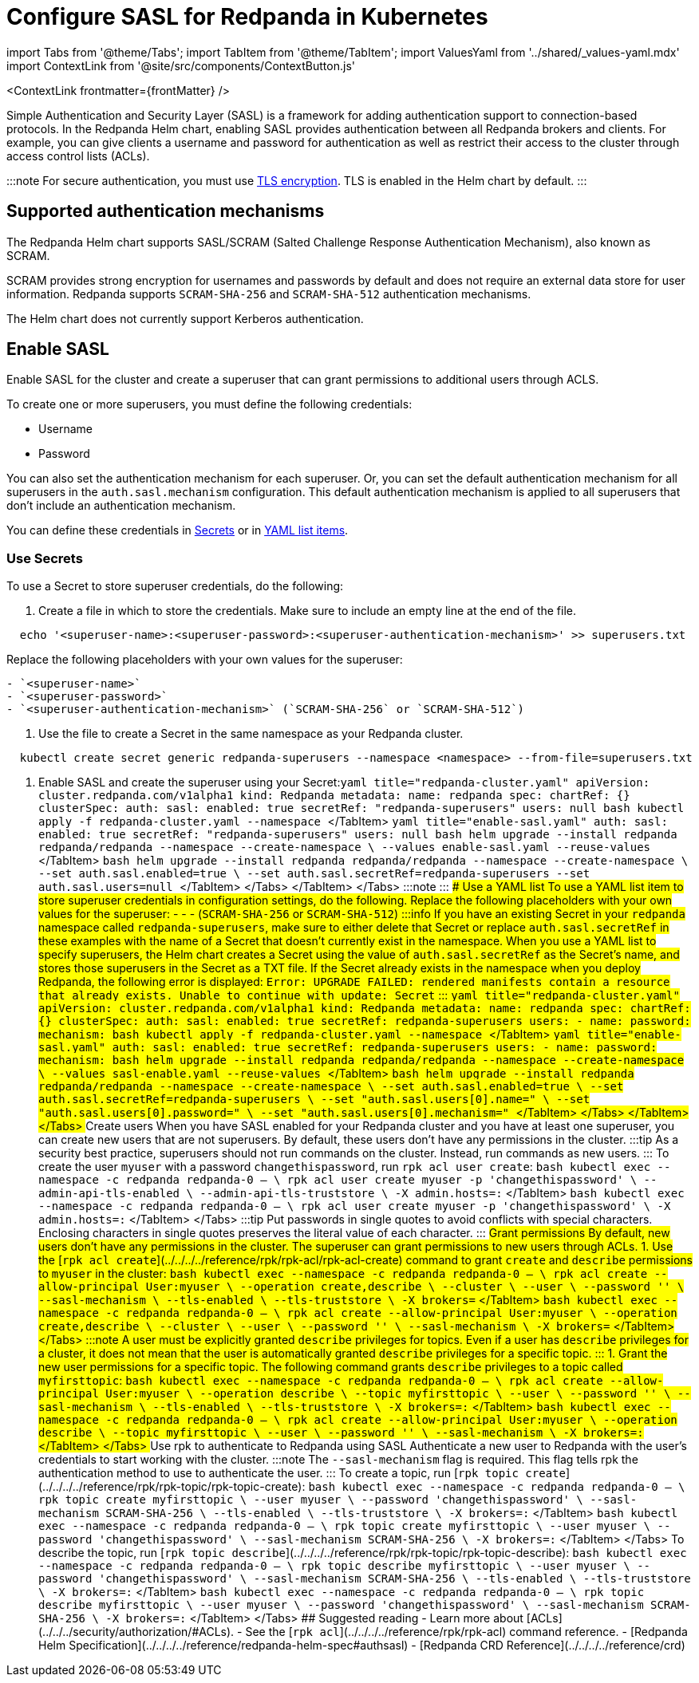 = Configure SASL for Redpanda in Kubernetes
:description: Use the Simple Authentication and Security Layer (SASL) framework to provide authentication between Redpanda brokers and clients.
:contextLinks: [{"name"=>"Linux", "to"=>"manage/security/authentication"}, {"name"=>"Kubernetes", "to"=>"manage/kubernetes/security/sasl-kubernetes"}]
:deployment: Kubernetes
:description: Use the Simple Authentication and Security Layer (SASL) framework to provide authentication between Redpanda brokers and clients.
:linkRoot: ../../../../
:tags: ["Kubernetes", "Helm configuration"]

import Tabs from '@theme/Tabs';
import TabItem from '@theme/TabItem';
import ValuesYaml from '../shared/_values-yaml.mdx'
import ContextLink from '@site/src/components/ContextButton.js'

<ContextLink frontmatter=\{frontMatter}
/>

Simple Authentication and Security Layer (SASL) is a framework for adding authentication support to connection-based protocols. In the Redpanda Helm chart, enabling SASL provides authentication between all Redpanda brokers and clients. For example, you can give clients a username and password for authentication as well as restrict their access to the cluster through access control lists (ACLs).

:::note
For secure authentication, you must use xref::kubernetes-tls.adoc[TLS encryption]. TLS is enabled in the Helm chart by default.
:::

== Supported authentication mechanisms

The Redpanda Helm chart supports SASL/SCRAM (Salted Challenge Response Authentication Mechanism), also known as SCRAM.

SCRAM provides strong encryption for usernames and passwords by default and does not require an external data store for user information. Redpanda supports  `SCRAM-SHA-256` and `SCRAM-SHA-512` authentication mechanisms.

The Helm chart does not currently support Kerberos authentication.

== Enable SASL

Enable SASL for the cluster and create a superuser that can grant permissions to additional users through ACLS.

To create one or more superusers, you must define the following credentials:

* Username
* Password

You can also set the authentication mechanism for each superuser. Or, you can set the default authentication mechanism for all superusers in the `auth.sasl.mechanism` configuration. This default authentication mechanism is applied to all superusers that don't include an authentication mechanism.

You can define these credentials in <<use-secrets,Secrets>> or in <<use-a-yaml-list,YAML list items>>.

=== Use Secrets

To use a Secret to store superuser credentials, do the following:

. Create a file in which to store the credentials. Make sure to include an empty line at the end of the file.

[,bash]
----
  echo '<superuser-name>:<superuser-password>:<superuser-authentication-mechanism>' >> superusers.txt
----

Replace the following placeholders with your own values for the superuser:

....
- `<superuser-name>`
- `<superuser-password>`
- `<superuser-authentication-mechanism>` (`SCRAM-SHA-256` or `SCRAM-SHA-512`)
....

. Use the file to create a Secret in the same namespace as your Redpanda cluster.

[,bash]
----
  kubectl create secret generic redpanda-superusers --namespace <namespace> --from-file=superusers.txt
----

. Enable SASL and create the superuser using your Secret:+++<Tabs groupId="kubernetes-tool">++++++<TabItem value="operator" label="Helm + Operator">+++```yaml title="redpanda-cluster.yaml" apiVersion: cluster.redpanda.com/v1alpha1 kind: Redpanda metadata: name: redpanda spec: chartRef: {} clusterSpec: auth: sasl: enabled: true secretRef: "redpanda-superusers" users: null ``` ```bash kubectl apply -f redpanda-cluster.yaml --namespace +++<namespace>+++``` </TabItem> +++<TabItem value="helm" label="Helm">++++++<Tabs groupId="helm-config">++++++<TabItem value="values" label="--values">+++```yaml title="enable-sasl.yaml" auth: sasl: enabled: true secretRef: "redpanda-superusers" users: null ``` ```bash helm upgrade --install redpanda redpanda/redpanda --namespace +++<namespace>+++--create-namespace \ --values enable-sasl.yaml --reuse-values ``` </TabItem> +++<TabItem value="flags" label="--set">+++```bash helm upgrade --install redpanda redpanda/redpanda --namespace +++<namespace>+++--create-namespace \ --set auth.sasl.enabled=true \ --set auth.sasl.secretRef=redpanda-superusers --set auth.sasl.users=null ``` </TabItem> </Tabs> </TabItem> </Tabs> :::note +++<ValuesYaml path="auth.sasl">++++++</ValuesYaml>+++ ::: ### Use a YAML list To use a YAML list item to store superuser credentials in configuration settings, do the following. Replace the following placeholders with your own values for the superuser: - `+++<superuser-name>+++` - `+++<superuser-password>+++` - `+++<superuser-authentication-mechanism>+++` (`SCRAM-SHA-256` or `SCRAM-SHA-512`) :::info If you have an existing Secret in your `redpanda` namespace called `redpanda-superusers`, make sure to either delete that Secret or replace `auth.sasl.secretRef` in these examples with the name of a Secret that doesn't currently exist in the namespace. When you use a YAML list to specify superusers, the Helm chart creates a Secret using the value of `auth.sasl.secretRef` as the Secret's name, and stores those superusers in the Secret as a TXT file. If the Secret already exists in the namespace when you deploy Redpanda, the following error is displayed: `Error: UPGRADE FAILED: rendered manifests contain a resource that already exists. Unable to continue with update: Secret` ::: +++<Tabs groupId="kubernetes-tool">++++++<TabItem value="operator" label="Helm + Operator">+++```yaml title="redpanda-cluster.yaml" apiVersion: cluster.redpanda.com/v1alpha1 kind: Redpanda metadata: name: redpanda spec: chartRef: {} clusterSpec: auth: sasl: enabled: true secretRef: redpanda-superusers users: - name: +++<superuser-name>+++password: +++<superuser-password>+++mechanism: +++<superuser-authentication-mechanism>+++``` ```bash kubectl apply -f redpanda-cluster.yaml --namespace +++<namespace>+++``` </TabItem> +++<TabItem value="helm" label="Helm">++++++<Tabs groupId="helm-config">++++++<TabItem value="values" label="--values">+++```yaml title="enable-sasl.yaml" auth: sasl: enabled: true secretRef: redpanda-superusers users: - name: +++<superuser-name>+++password: +++<superuser-password>+++mechanism: +++<superuser-authentication-mechanism>+++``` ```bash helm upgrade --install redpanda redpanda/redpanda --namespace +++<namespace>+++--create-namespace \ --values sasl-enable.yaml --reuse-values ``` </TabItem> +++<TabItem value="flags" label="--set">+++```bash helm upgrade --install redpanda redpanda/redpanda --namespace +++<namespace>+++--create-namespace \ --set auth.sasl.enabled=true \ --set auth.sasl.secretRef=redpanda-superusers \ --set "auth.sasl.users[0].name=+++<superuser-name>+++" \ --set "auth.sasl.users[0].password=+++<superuser-password>+++" \ --set "auth.sasl.users[0].mechanism=+++<superuser-authentication-mechanism>+++" ``` </TabItem> </Tabs> </TabItem> </Tabs> ## Create users When you have SASL enabled for your Redpanda cluster and you have at least one superuser, you can create new users that are not superusers. By default, these users don't have any permissions in the cluster. :::tip As a security best practice, superusers should not run commands on the cluster. Instead, run commands as new users. ::: To create the user `myuser` with a password `changethispassword`, run `rpk acl user create`: +++<Tabs groupId="tls" queryString="">++++++<TabItem value="enabled" label="TLS Enabled">+++```bash kubectl exec --namespace +++<namespace>+++-c redpanda redpanda-0 -- \ rpk acl user create myuser -p 'changethispassword' \ --admin-api-tls-enabled \ --admin-api-tls-truststore +++<path-to-admin-api-ca-certificate>+++\ -X admin.hosts=+++<broker-url>+++:+++<admin-api-port>+++``` </TabItem> +++<TabItem value="disabled" label="TLS Disabled">+++```bash kubectl exec --namespace +++<namespace>+++-c redpanda redpanda-0 -- \ rpk acl user create myuser -p 'changethispassword' \ -X admin.hosts=+++<broker-url>+++:+++<admin-api-port>+++``` </TabItem> </Tabs> :::tip Put passwords in single quotes to avoid conflicts with special characters. Enclosing characters in single quotes preserves the literal value of each character. ::: ## Grant permissions By default, new users don't have any permissions in the cluster. The superuser can grant permissions to new users through ACLs. 1. Use the [`rpk acl create`](../../../../reference/rpk/rpk-acl/rpk-acl-create) command to grant `create` and `describe` permissions to `myuser` in the cluster: +++<Tabs groupId="tls" queryString="">++++++<TabItem value="enabled" label="TLS Enabled">+++```bash kubectl exec --namespace +++<namespace>+++-c redpanda redpanda-0 -- \ rpk acl create --allow-principal User:myuser \ --operation create,describe \ --cluster \ --user +++<superuser-name>+++\ --password '+++<superuser-password>+++' \ --sasl-mechanism +++<superuser-authentication-mechanism>+++\ --tls-enabled \ --tls-truststore +++<path-to-ca-certificate>+++\ -X brokers=+++<broker-urls>+++``` </TabItem> +++<TabItem value="disabled" label="TLS Disabled">+++```bash kubectl exec --namespace +++<namespace>+++-c redpanda redpanda-0 -- \ rpk acl create --allow-principal User:myuser \ --operation create,describe \ --cluster \ --user +++<superuser-name>+++\ --password '+++<superuser-password>+++' \ --sasl-mechanism +++<superuser-authentication-mechanism>+++\ -X brokers=+++<broker-urls>+++``` </TabItem> </Tabs> :::note A user must be explicitly granted `describe` privileges for topics. Even if a user has `describe` privileges for a cluster, it does not mean that the user is automatically granted `describe` privileges for a specific topic. ::: 1. Grant the new user permissions for a specific topic. The following command grants `describe` privileges to a topic called `myfirsttopic`: +++<Tabs groupId="tls" queryString="">++++++<TabItem value="enabled" label="TLS Enabled">+++```bash kubectl exec --namespace +++<namespace>+++-c redpanda redpanda-0 -- \ rpk acl create --allow-principal User:myuser \ --operation describe \ --topic myfirsttopic \ --user +++<superuser-name>+++\ --password '+++<superuser-password>+++' \ --sasl-mechanism +++<superuser-authentication-mechanism>+++\ --tls-enabled \ --tls-truststore +++<path-to-ca-certificate>+++\ -X brokers=+++<broker-url>+++:+++<kafka-api-port>+++``` </TabItem> +++<TabItem value="disabled" label="TLS Disabled">+++```bash kubectl exec --namespace +++<namespace>+++-c redpanda redpanda-0 -- \ rpk acl create --allow-principal User:myuser \ --operation describe \ --topic myfirsttopic \ --user +++<superuser-name>+++\ --password '+++<superuser-password>+++' \ --sasl-mechanism +++<superuser-authentication-mechanism>+++\ -X brokers=+++<broker-url>+++:+++<kafka-api-port>+++``` </TabItem> </Tabs> ## Use rpk to authenticate to Redpanda using SASL Authenticate a new user to Redpanda with the user's credentials to start working with the cluster. :::note The `--sasl-mechanism` flag is required. This flag tells rpk the authentication method to use to authenticate the user. ::: To create a topic, run [`rpk topic create`](../../../../reference/rpk/rpk-topic/rpk-topic-create): +++<Tabs groupId="tls" queryString="">++++++<TabItem value="enabled" label="TLS Enabled">+++```bash kubectl exec --namespace +++<namespace>+++-c redpanda redpanda-0 -- \ rpk topic create myfirsttopic \ --user myuser \ --password 'changethispassword' \ --sasl-mechanism SCRAM-SHA-256 \ --tls-enabled \ --tls-truststore +++<path-to-ca-certificate>+++\ -X brokers=+++<broker-url>+++:+++<kafka-api-port>+++``` </TabItem> +++<TabItem value="disabled" label="TLS Disabled">+++```bash kubectl exec --namespace +++<namespace>+++-c redpanda redpanda-0 -- \ rpk topic create myfirsttopic \ --user myuser \ --password 'changethispassword' \ --sasl-mechanism SCRAM-SHA-256 \ -X brokers=+++<broker-url>+++:+++<kafka-api-port>+++``` </TabItem> </Tabs> To describe the topic, run [`rpk topic describe`](../../../../reference/rpk/rpk-topic/rpk-topic-describe): +++<Tabs groupId="tls" queryString="">++++++<TabItem value="enabled" label="TLS Enabled">+++```bash kubectl exec --namespace +++<namespace>+++-c redpanda redpanda-0 -- \ rpk topic describe myfirsttopic \ --user myuser \ --password 'changethispassword' \ --sasl-mechanism SCRAM-SHA-256 \ --tls-enabled \ --tls-truststore +++<path-to-ca-certificate>+++\ -X brokers=+++<broker-url>+++:+++<kafka-api-port>+++``` </TabItem> +++<TabItem value="disabled" label="TLS Disabled">+++```bash kubectl exec --namespace +++<namespace>+++-c redpanda redpanda-0 -- \ rpk topic describe myfirsttopic \ --user myuser \ --password 'changethispassword' \ --sasl-mechanism SCRAM-SHA-256 \ -X brokers=+++<broker-url>+++:+++<kafka-api-port>+++``` </TabItem> </Tabs> ## Suggested reading - Learn more about [ACLs](../../../security/authorization/#ACLs). - See the [`rpk acl`](../../../../reference/rpk/rpk-acl) command reference. - [Redpanda Helm Specification](../../../../reference/redpanda-helm-spec#authsasl) - [Redpanda CRD Reference](../../../../reference/crd)+++</kafka-api-port>++++++</broker-url>++++++</namespace>++++++</TabItem>++++++</kafka-api-port>++++++</broker-url>++++++</path-to-ca-certificate>++++++</namespace>++++++</TabItem>++++++</Tabs>++++++</kafka-api-port>++++++</broker-url>++++++</namespace>++++++</TabItem>++++++</kafka-api-port>++++++</broker-url>++++++</path-to-ca-certificate>++++++</namespace>++++++</TabItem>++++++</Tabs>++++++</kafka-api-port>++++++</broker-url>++++++</superuser-authentication-mechanism>++++++</superuser-password>++++++</superuser-name>++++++</namespace>++++++</TabItem>++++++</kafka-api-port>++++++</broker-url>++++++</path-to-ca-certificate>++++++</superuser-authentication-mechanism>++++++</superuser-password>++++++</superuser-name>++++++</namespace>++++++</TabItem>++++++</Tabs>++++++</broker-urls>++++++</superuser-authentication-mechanism>++++++</superuser-password>++++++</superuser-name>++++++</namespace>++++++</TabItem>++++++</broker-urls>++++++</path-to-ca-certificate>++++++</superuser-authentication-mechanism>++++++</superuser-password>++++++</superuser-name>++++++</namespace>++++++</TabItem>++++++</Tabs>++++++</admin-api-port>++++++</broker-url>++++++</namespace>++++++</TabItem>++++++</admin-api-port>++++++</broker-url>++++++</path-to-admin-api-ca-certificate>++++++</namespace>++++++</TabItem>++++++</Tabs>++++++</superuser-authentication-mechanism>++++++</superuser-password>++++++</superuser-name>++++++</namespace>++++++</TabItem>++++++</namespace>++++++</superuser-authentication-mechanism>++++++</superuser-password>++++++</superuser-name>++++++</TabItem>++++++</Tabs>++++++</TabItem>++++++</namespace>++++++</superuser-authentication-mechanism>++++++</superuser-password>++++++</superuser-name>++++++</TabItem>++++++</Tabs>++++++</superuser-authentication-mechanism>++++++</superuser-password>++++++</superuser-name>++++++</namespace>++++++</TabItem>++++++</namespace>++++++</TabItem>++++++</Tabs>++++++</TabItem>++++++</namespace>++++++</TabItem>++++++</Tabs>+++
